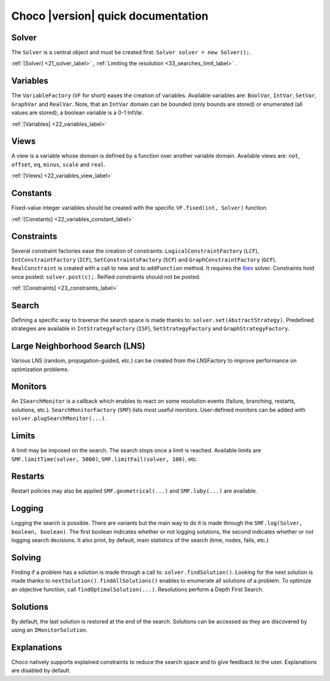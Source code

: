 Choco |version| quick documentation
===================================

Solver
------

The ``Solver`` is a central object and must be created first: ``Solver solver = new Solver();``.

:ref:`[Solver] <21_solver_label>` , :ref:`Limiting the resolution <33_searches_limit_label>` .

Variables
---------

The ``VariableFactory`` (``VF`` for short) eases the creation of variables.
Available variables are: ``BoolVar``, ``IntVar``, ``SetVar``, ``GraphVar`` and ``RealVar``.
Note, that an ``IntVar`` domain can be bounded (only bounds are stored) or enumerated (all values are stored); a boolean variable is a 0-1 IntVar.

:ref:`[Variables] <22_variables_label>`

Views
-----

A view is a variable whose domain is defined by a function over another variable domain.
Available views are: ``not``, ``offset``, ``eq``, ``minus``, ``scale`` and ``real``.

:ref:`[Views] <22_variables_view_label>`

Constants
---------

Fixed-value integer variables should be created with the specific ``VF.fixed(int, Solver)`` function.

:ref:`[Constants] <22_variables_constant_label>`

Constraints
-----------

Several constraint factories ease the creation of constraints: ``LogicalConstraintFactory`` (``LCF``), ``IntConstraintFactory`` (``ICF``), ``SetConstraintsFactory`` (``SCF``) and ``GraphConstraintFactory`` (``GCF``).
``RealConstraint`` is created with a call to new and to ``addFunction`` method. It requires the `Ibex <http://www.ibex-lib.org/>`_ solver.
Constraints hold once posted: ``solver.post(c);``.
Reified constraints should not be posted.

:ref:`[Constraints] <23_constraints_label>`

Search
------

Defining a specific way to traverse the search space is made thanks to: ``solver.set(AbstractStrategy)``.
Predefined strategies are available in ``IntStrategyFactory`` (``ISF``), ``SetStrategyFactory`` and ``GraphStrategyFactory``.

Large Neighborhood Search (LNS)
-------------------------------

Various LNS (random, propagation-guided, etc.) can be created from the LNSFactory to improve performance on optimization problems.

Monitors
--------

An ``ISearchMonitor`` is a callback which enables to react on some resolution events (failure, branching, restarts, solutions, etc.).
``SearchMonitorFactory`` (``SMF``) lists most useful monitors.
User-defined monitors can be added with ``solver.plugSearchMonitor(...)``.

Limits
------

A limit may be imposed on the search. The search stops once a limit is reached. Available limits are ``SMF.limitTime(solver, 5000)``, ``SMF.limitFail(solver, 100)``, etc.

Restarts
--------

Restart policies may also be applied ``SMF.geometrical(...)`` and ``SMF.luby(...)`` are available.

Logging
-------

Logging the search is possible.
There are variants but the main way to do it is made through the ``SMF.log(Solver, boolean, boolean)``.
The first boolean indicates whether or not logging solutions, the second indicates whether or not logging search decisions.
It also print, by default, main statistics of the search (time, nodes, fails, etc.)


Solving
-------

Finding if a problem has a solution is made through a call to: ``solver.findSolution()``.
Looking for the next solution is made thanks to ``nextSolution()``.
``findAllSolutions()`` enables to enumerate all solutions of a problem.
To optimize an objective function, call ``findOptimalSolution(...)``.
Resolutions perform a Depth First Search.

Solutions
---------

By default, the last solution is restored at the end of the search.
Solutions can be accessed as they are discovered by using an ``IMonitorSolution``.

Explanations
------------

Choco natively supports explained constraints to reduce the search space and to give feedback to the user.
Explanations are disabled by default.
